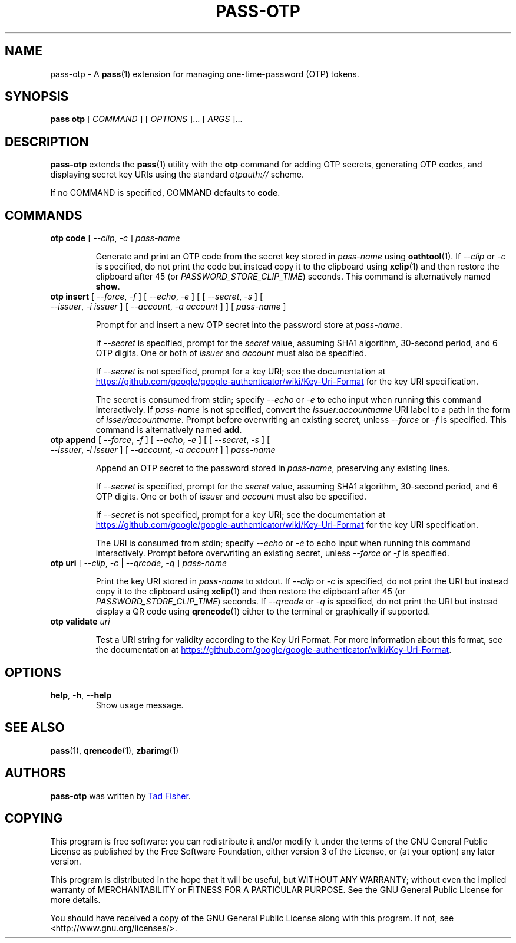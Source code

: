 .TH PASS-OTP 1 "2017 March 19" "Password store OTP extension"

.SH NAME
pass-otp - A \fBpass\fP(1) extension for managing one-time-password (OTP) tokens.

.SH SYNOPSIS
.B pass otp
[
.I COMMAND
] [
.I OPTIONS
]... [
.I ARGS
]...

.SH DESCRIPTION

.B pass-otp
extends the
.BR pass (1)
utility with the
.B otp
command for adding OTP secrets, generating OTP codes, and displaying secret key
URIs using the standard \fIotpauth://\fP scheme.

If no COMMAND is specified, COMMAND defaults to \fBcode\fP.

.SH COMMANDS

.TP
\fBotp code\fP [ \fI--clip\fP, \fI-c\fP ] \fIpass-name\fP

Generate and print an OTP code from the secret key stored in \fIpass-name\fP
using \fBoathtool\fP(1). If \fI--clip\fP or \fI-c\fP is specified, do not print
the code but instead copy it to the clipboard using \fBxclip\fP(1)
and then restore the clipboard after 45 (or \fIPASSWORD_STORE_CLIP_TIME\fP)
seconds. This command is alternatively named \fBshow\fP.

.TP
\fBotp insert\fP [ \fI--force\fP, \fI-f\fP ] [ \fI--echo\fP, \fI-e\fP ] \
[ [ \fI--secret\fP, \fI-s\fP ] [ \fI--issuer\fP, \fI-i\fP \fIissuer\fP ] \
[ \fI--account\fP, \fI-a\fP \fIaccount\fP ] ] [ \fIpass-name\fP ]

Prompt for and insert a new OTP secret into the password store at
\fIpass-name\fP.

If \fI--secret\fP is specified, prompt for the \fIsecret\fP value, assuming SHA1
algorithm, 30-second period, and 6 OTP digits. One or both of \fIissuer\fP and
\fIaccount\fP must also be specified.

If \fI--secret\fP is not specified, prompt for a key URI; see the documentation at
.UR https://\:github.\:com/\:google/\:google-authenticator/\:wiki/\:Key-Uri-Format
.UE
for the key URI specification.

The secret is consumed from stdin; specify \fI--echo\fP or \fI-e\fP to echo input
when running this command interactively. If \fIpass-name\fP is not specified,
convert the \fIissuer:accountname\fP URI label to a path in the form of
\fIisser/accountname\fP. Prompt before overwriting an existing secret, unless
\fI--force\fP or \fI-f\fP is specified. This command is alternatively named
\fBadd\fP.

.TP
\fBotp append\fP [ \fI--force\fP, \fI-f\fP ] [ \fI--echo\fP, \fI-e\fP ] \
[ [ \fI--secret\fP, \fI-s\fP ] [ \fI--issuer\fP, \fI-i\fP \fIissuer\fP ] \
[ \fI--account\fP, \fI-a\fP \fIaccount\fP ] ] \fIpass-name\fP

Append an OTP secret to the password stored in \fIpass-name\fP, preserving any
existing lines.

If \fI--secret\fP is specified, prompt for the \fIsecret\fP value, assuming SHA1
algorithm, 30-second period, and 6 OTP digits. One or both of \fIissuer\fP and
\fIaccount\fP must also be specified.

If \fI--secret\fP is not specified, prompt for a key URI; see the documentation at
.UR https://\:github.\:com/\:google/\:google-authenticator/\:wiki/\:Key-Uri-Format
.UE
for the key URI specification.

The URI is consumed from stdin; specify \fI--echo\fP or \fI-e\fP to echo input
when running this command interactively. Prompt before overwriting an existing
secret, unless \fI--force\fP or \fI-f\fP is specified.

.TP
\fBotp uri\fP [ \fI--clip\fP, \fI-c\fP | \fI--qrcode\fP, \fI-q\fP ] \fIpass-name\fP

Print the key URI stored in \fIpass-name\fP to stdout. If \fI--clip\fP or
\fI-c\fP is specified, do not print the URI but instead copy it to the clipboard
using
.BR xclip (1)
and then restore the clipboard after 45 (or \fIPASSWORD_STORE_CLIP_TIME\fP)
seconds. If \fI--qrcode\fP or \fI-q\fP is specified, do not print the URI but
instead display a QR code using
.BR qrencode (1)
either to the terminal or graphically if supported.

.TP
\fBotp validate\fP \fIuri\fP

Test a URI string for validity according to the Key Uri Format. For more
information about this format, see the documentation at
.UR https://\:github.\:com/\:google/\:google-authenticator/\:wiki/\:Key-Uri-Format
.UE .

.SH OPTIONS

.TP
\fBhelp\fP, \fB\-h\fP, \fB\-\-help\fP
Show usage message.

.SH SEE ALSO
.BR pass (1),
.BR qrencode (1),
.BR zbarimg (1)

.SH AUTHORS
.B pass-otp
was written by
.MT tadfisher@gmail.com
Tad Fisher
.ME .

.SH COPYING
This program is free software: you can redistribute it and/or modify
it under the terms of the GNU General Public License as published by
the Free Software Foundation, either version 3 of the License, or
(at your option) any later version.

This program is distributed in the hope that it will be useful,
but WITHOUT ANY WARRANTY; without even the implied warranty of
MERCHANTABILITY or FITNESS FOR A PARTICULAR PURPOSE.  See the
GNU General Public License for more details.

You should have received a copy of the GNU General Public License
along with this program.  If not, see <http://www.gnu.org/licenses/>.
